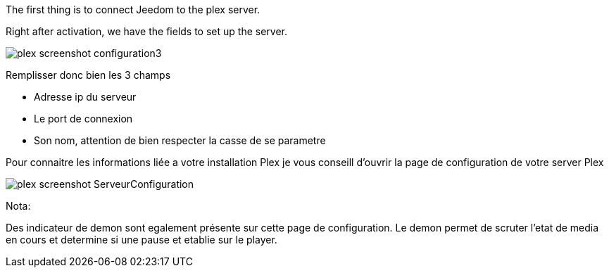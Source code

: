 The first thing is to connect Jeedom to the plex server.

Right after activation, we have the fields to set up the server.

image::../images/plex_screenshot_configuration3.jpg[]

Remplisser donc bien les 3 champs

* Adresse ip du serveur
* Le port de connexion
* Son nom, attention de bien respecter la casse de se parametre


Pour connaitre les informations liée a votre installation Plex je vous conseill d'ouvrir la page de configuration de votre server Plex

image::../images/plex_screenshot_ServeurConfiguration.jpg[]

Nota:

Des indicateur de demon sont egalement présente sur cette page de configuration.
Le demon permet de scruter l'etat de media en cours et determine si une pause et etablie sur le player.